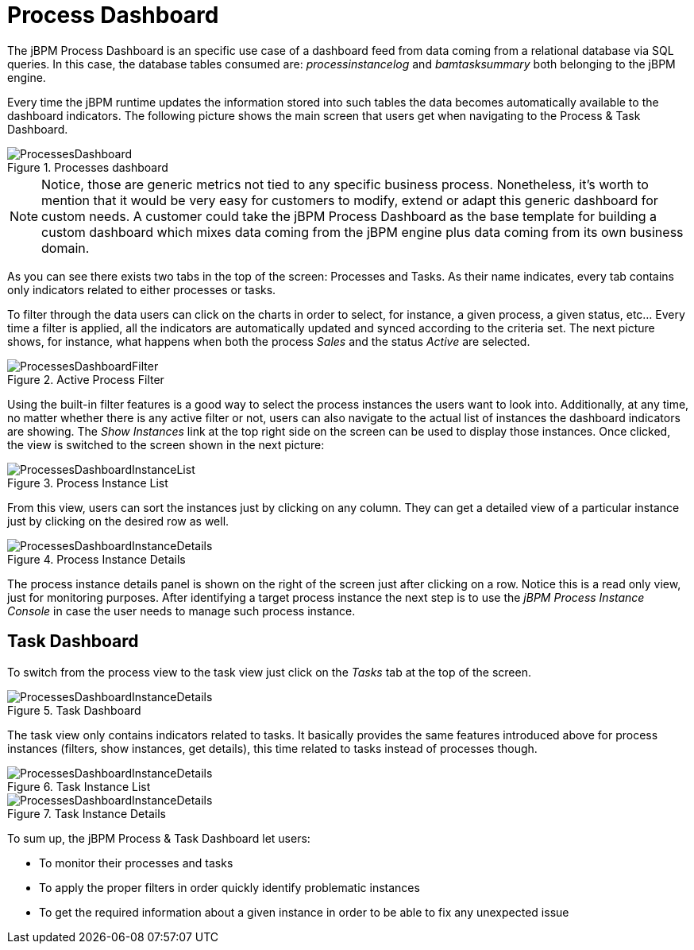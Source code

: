 
[[_sect_bam_processdashboard]]
= Process Dashboard

The jBPM Process Dashboard is an specific use case of a dashboard feed from data coming from a relational database via SQL queries.
In this case, the database tables consumed are: _processinstancelog_ and _bamtasksummary_ both belonging to the jBPM engine. 

Every time the jBPM runtime updates the information stored into such tables the data becomes automatically available to the dashboard indicators.
The following picture shows the main screen that users get when navigating to the Process & Task Dashboard. 

.Processes dashboard
image::BAM/ProcessesDashboard.png[]

[NOTE]
====
Notice, those are generic metrics not tied to any specific business process.
Nonetheless, it's worth to mention that it would be very easy for customers to modify, extend or adapt this generic dashboard for custom needs.
A customer could take the jBPM Process Dashboard as the base template for building a custom dashboard which mixes data coming from the jBPM engine plus data coming from its own business domain.
====

As you can see there exists two tabs in the top of the screen: Processes and Tasks.
As their name indicates, every tab contains only indicators related to either processes or tasks.

To filter through the data users can click on the charts in order to select, for instance, a given process, a given status, etc... Every time a filter is applied, all the indicators are automatically updated and synced according to the criteria set.
The next picture shows, for instance, what happens when both the process _Sales_ and the status _Active_ are selected.

.Active Process Filter
image::BAM/ProcessesDashboardFilter.png[]

Using the built-in filter features is a good way to select the process instances the users want to look into.
Additionally, at any time, no matter whether there is any active filter or not, users can also navigate to the actual list of instances the dashboard indicators are showing.
The _Show Instances_ link at the top right side on the screen can be used to display those instances.
Once clicked, the view is switched to the screen shown in the next picture:

.Process Instance List
image::BAM/ProcessesDashboardInstanceList.png[]

From this view, users can sort the instances just by clicking on any column.
They can get a detailed view of a particular instance just by clicking on the desired row as well. 

.Process Instance Details
image::BAM/ProcessesDashboardInstanceDetails.png[]

The process instance details panel is shown on the right of the screen just after clicking on a row.
Notice this is a read only view, just for monitoring purposes.
After identifying a target process instance the next step is to use the _jBPM Process Instance Console_ in case the user needs to manage such process instance.

== Task Dashboard

To switch from the process view to the task view just click on the _Tasks_ tab at the top of the screen. 

.Task Dashboard
image::BAM/ProcessesDashboardInstanceDetails.png[]

The task view only contains indicators related to tasks.
It basically provides the same features introduced above for process instances (filters, show instances, get details), this time related to tasks instead of processes though.

.Task Instance List
image::BAM/ProcessesDashboardInstanceDetails.png[]

.Task Instance Details
image::BAM/ProcessesDashboardInstanceDetails.png[]

To sum up, the jBPM Process & Task Dashboard let users:

* To monitor their processes and tasks
* To apply the proper filters in order quickly identify problematic instances
* To get the required information about a given instance in order to be able to fix any unexpected issue
